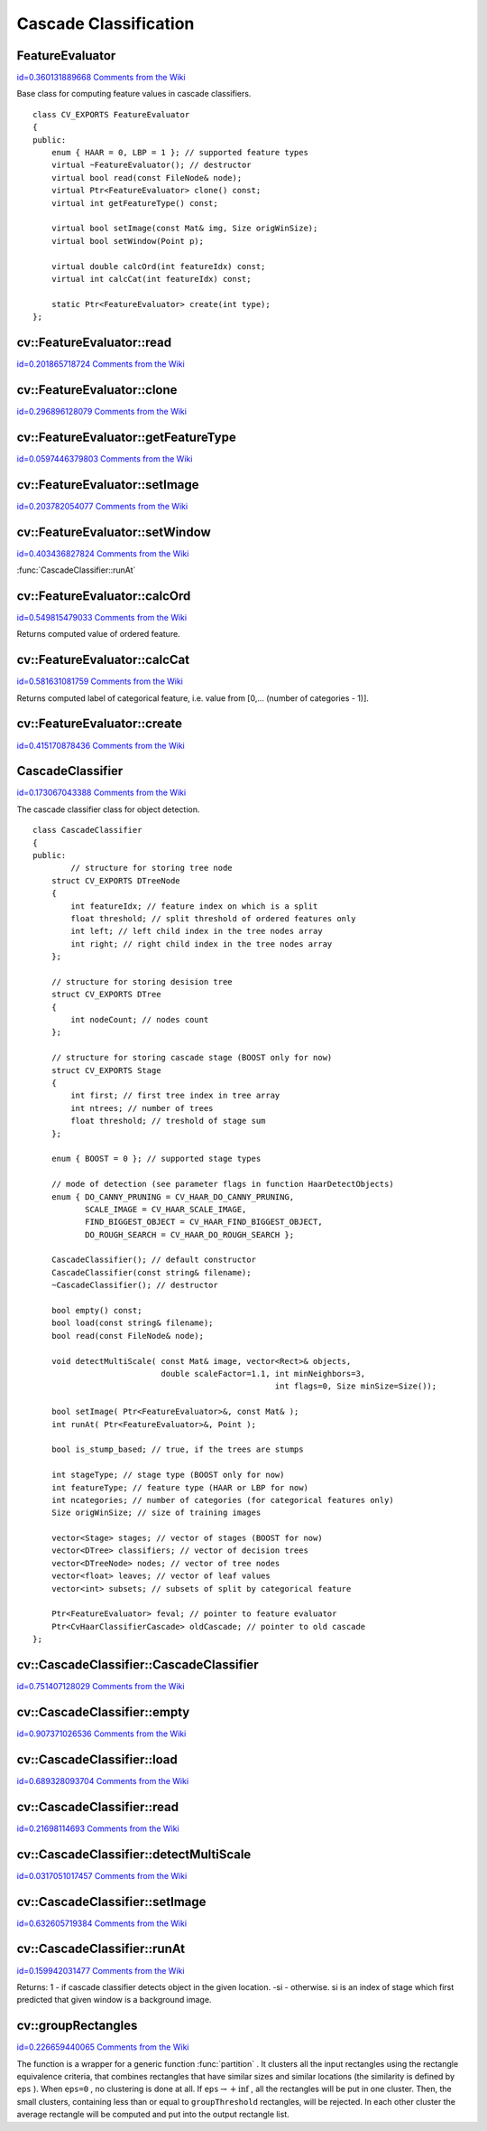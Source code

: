 Cascade Classification
======================

.. highlight:: cpp



.. index:: FeatureEvaluator

.. _FeatureEvaluator:

FeatureEvaluator
----------------

`id=0.360131889668 Comments from the Wiki <http://opencv.willowgarage.com/wiki/documentation/cpp/objdetect/FeatureEvaluator>`__

.. ctype:: FeatureEvaluator



Base class for computing feature values in cascade classifiers.




::


    
    class CV_EXPORTS FeatureEvaluator
    {
    public:    
        enum { HAAR = 0, LBP = 1 }; // supported feature types 
        virtual ~FeatureEvaluator(); // destructor
        virtual bool read(const FileNode& node);
        virtual Ptr<FeatureEvaluator> clone() const;
        virtual int getFeatureType() const;
        
        virtual bool setImage(const Mat& img, Size origWinSize);
        virtual bool setWindow(Point p);
    
        virtual double calcOrd(int featureIdx) const;
        virtual int calcCat(int featureIdx) const;
    
        static Ptr<FeatureEvaluator> create(int type);
    };
    

..


.. index:: FeatureEvaluator::read


cv::FeatureEvaluator::read
--------------------------

`id=0.201865718724 Comments from the Wiki <http://opencv.willowgarage.com/wiki/documentation/cpp/objdetect/FeatureEvaluator%3A%3Aread>`__




.. cfunction:: bool FeatureEvaluator::read(const FileNode\& node)

    Reads parameters of the features from a FileStorage node.





    
    :param node: File node from which the feature parameters are read. 
    
    
    

.. index:: FeatureEvaluator::clone


cv::FeatureEvaluator::clone
---------------------------

`id=0.296896128079 Comments from the Wiki <http://opencv.willowgarage.com/wiki/documentation/cpp/objdetect/FeatureEvaluator%3A%3Aclone>`__




.. cfunction:: Ptr<FeatureEvaluator> FeatureEvaluator::clone() const

    Returns a full copy of the feature evaluator.




.. index:: FeatureEvaluator::getFeatureType


cv::FeatureEvaluator::getFeatureType
------------------------------------

`id=0.0597446379803 Comments from the Wiki <http://opencv.willowgarage.com/wiki/documentation/cpp/objdetect/FeatureEvaluator%3A%3AgetFeatureType>`__




.. cfunction:: int FeatureEvaluator::getFeatureType() const

    Returns the feature type (HAAR or LBP for now).




.. index:: FeatureEvaluator::setImage


cv::FeatureEvaluator::setImage
------------------------------

`id=0.203782054077 Comments from the Wiki <http://opencv.willowgarage.com/wiki/documentation/cpp/objdetect/FeatureEvaluator%3A%3AsetImage>`__




.. cfunction:: bool FeatureEvaluator::setImage(const Mat\& img, Size origWinSize)

    Sets the image in which to compute the features.





    
    :param img: Matrix of type   ``CV_8UC1``  containing the image in which to compute the features. 
    
    
    :param origWinSize: Size of training images. 
    
    
    

.. index:: FeatureEvaluator::setWindow


cv::FeatureEvaluator::setWindow
-------------------------------

`id=0.403436827824 Comments from the Wiki <http://opencv.willowgarage.com/wiki/documentation/cpp/objdetect/FeatureEvaluator%3A%3AsetWindow>`__


:func:`CascadeClassifier::runAt`


.. cfunction:: bool FeatureEvaluator::setWindow(Point p)

    Sets window in the current image in which the features will be computed (called by ).





    
    :param p: The upper left point of window in which the features will be computed. Size of the window is equal to size of training images. 
    
    
    

.. index:: FeatureEvaluator::calcOrd


cv::FeatureEvaluator::calcOrd
-----------------------------

`id=0.549815479033 Comments from the Wiki <http://opencv.willowgarage.com/wiki/documentation/cpp/objdetect/FeatureEvaluator%3A%3AcalcOrd>`__




.. cfunction:: double FeatureEvaluator::calcOrd(int featureIdx) const

    Computes value of an ordered (numerical) feature.





    
    :param featureIdx: Index of feature whose value will be computed. 
    
    
    
Returns computed value of ordered feature.


.. index:: FeatureEvaluator::calcCat


cv::FeatureEvaluator::calcCat
-----------------------------

`id=0.581631081759 Comments from the Wiki <http://opencv.willowgarage.com/wiki/documentation/cpp/objdetect/FeatureEvaluator%3A%3AcalcCat>`__




.. cfunction:: int FeatureEvaluator::calcCat(int featureIdx) const

    Computes value of a categorical feature.





    
    :param featureIdx: Index of feature whose value will be computed. 
    
    
    
Returns computed label of categorical feature, i.e. value from [0,... (number of categories - 1)].


.. index:: FeatureEvaluator::create


cv::FeatureEvaluator::create
----------------------------

`id=0.415170878436 Comments from the Wiki <http://opencv.willowgarage.com/wiki/documentation/cpp/objdetect/FeatureEvaluator%3A%3Acreate>`__




.. cfunction:: static Ptr<FeatureEvaluator> FeatureEvaluator::create(int type)

    Constructs feature evaluator.





    
    :param type: Type of features evaluated by cascade (HAAR or LBP for now). 
    
    
    

.. index:: CascadeClassifier

.. _CascadeClassifier:

CascadeClassifier
-----------------

`id=0.173067043388 Comments from the Wiki <http://opencv.willowgarage.com/wiki/documentation/cpp/objdetect/CascadeClassifier>`__

.. ctype:: CascadeClassifier



The cascade classifier class for object detection.




::


    
    class CascadeClassifier
    {
    public:
            // structure for storing tree node
        struct CV_EXPORTS DTreeNode 
        {
            int featureIdx; // feature index on which is a split
            float threshold; // split threshold of ordered features only
            int left; // left child index in the tree nodes array
            int right; // right child index in the tree nodes array
        };
        
        // structure for storing desision tree
        struct CV_EXPORTS DTree 
        {
            int nodeCount; // nodes count
        };
        
        // structure for storing cascade stage (BOOST only for now)
        struct CV_EXPORTS Stage
        {
            int first; // first tree index in tree array
            int ntrees; // number of trees
            float threshold; // treshold of stage sum
        };
        
        enum { BOOST = 0 }; // supported stage types
        
        // mode of detection (see parameter flags in function HaarDetectObjects)
        enum { DO_CANNY_PRUNING = CV_HAAR_DO_CANNY_PRUNING,
               SCALE_IMAGE = CV_HAAR_SCALE_IMAGE,
               FIND_BIGGEST_OBJECT = CV_HAAR_FIND_BIGGEST_OBJECT,
               DO_ROUGH_SEARCH = CV_HAAR_DO_ROUGH_SEARCH }; 
    
        CascadeClassifier(); // default constructor
        CascadeClassifier(const string& filename);
        ~CascadeClassifier(); // destructor
        
        bool empty() const;
        bool load(const string& filename);
        bool read(const FileNode& node);
    
        void detectMultiScale( const Mat& image, vector<Rect>& objects, 
                               double scaleFactor=1.1, int minNeighbors=3, 
                                                       int flags=0, Size minSize=Size());
        
        bool setImage( Ptr<FeatureEvaluator>&, const Mat& );
        int runAt( Ptr<FeatureEvaluator>&, Point );
    
        bool is_stump_based; // true, if the trees are stumps
    
        int stageType; // stage type (BOOST only for now)
        int featureType; // feature type (HAAR or LBP for now)
        int ncategories; // number of categories (for categorical features only) 
        Size origWinSize; // size of training images
        
        vector<Stage> stages; // vector of stages (BOOST for now)
        vector<DTree> classifiers; // vector of decision trees
        vector<DTreeNode> nodes; // vector of tree nodes
        vector<float> leaves; // vector of leaf values
        vector<int> subsets; // subsets of split by categorical feature
    
        Ptr<FeatureEvaluator> feval; // pointer to feature evaluator
        Ptr<CvHaarClassifierCascade> oldCascade; // pointer to old cascade
    };
    

..


.. index:: CascadeClassifier::CascadeClassifier


cv::CascadeClassifier::CascadeClassifier
----------------------------------------

`id=0.751407128029 Comments from the Wiki <http://opencv.willowgarage.com/wiki/documentation/cpp/objdetect/CascadeClassifier%3A%3ACascadeClassifier>`__




.. cfunction:: CascadeClassifier::CascadeClassifier(const string\& filename)

    Loads the classifier from file.





    
    :param filename: Name of file from which classifier will be load. 
    
    
    

.. index:: CascadeClassifier::empty


cv::CascadeClassifier::empty
----------------------------

`id=0.907371026536 Comments from the Wiki <http://opencv.willowgarage.com/wiki/documentation/cpp/objdetect/CascadeClassifier%3A%3Aempty>`__




.. cfunction:: bool CascadeClassifier::empty() const

    Checks if the classifier has been loaded or not.




.. index:: CascadeClassifier::load


cv::CascadeClassifier::load
---------------------------

`id=0.689328093704 Comments from the Wiki <http://opencv.willowgarage.com/wiki/documentation/cpp/objdetect/CascadeClassifier%3A%3Aload>`__




.. cfunction:: bool CascadeClassifier::load(const string\& filename)

    Loads the classifier from file. The previous content is destroyed.





    
    :param filename: Name of file from which classifier will be load. File may contain as old haar classifier (trained by haartraining application) or new cascade classifier (trained traincascade application). 
    
    
    

.. index:: CascadeClassifier::read


cv::CascadeClassifier::read
---------------------------

`id=0.21698114693 Comments from the Wiki <http://opencv.willowgarage.com/wiki/documentation/cpp/objdetect/CascadeClassifier%3A%3Aread>`__




.. cfunction:: bool CascadeClassifier::read(const FileNode\& node)

    Reads the classifier from a FileStorage node. File may contain a new cascade classifier (trained traincascade application) only.




.. index:: CascadeClassifier::detectMultiScale


cv::CascadeClassifier::detectMultiScale
---------------------------------------

`id=0.0317051017457 Comments from the Wiki <http://opencv.willowgarage.com/wiki/documentation/cpp/objdetect/CascadeClassifier%3A%3AdetectMultiScale>`__




.. cfunction:: void CascadeClassifier::detectMultiScale( const Mat\& image,                            vector<Rect>\& objects,                            double scaleFactor=1.1,                            int minNeighbors=3, int flags=0,                            Size minSize=Size())

    Detects objects of different sizes in the input image. The detected objects are returned as a list of rectangles.





    
    :param image: Matrix of type   ``CV_8U``  containing the image in which to detect objects. 
    
    
    :param objects: Vector of rectangles such that each rectangle contains the detected object. 
    
    
    :param scaleFactor: Specifies how much the image size is reduced at each image scale. 
    
    
    :param minNeighbors: Speficifes how many neighbors should each candiate rectangle have to retain it. 
    
    
    :param flags: This parameter is not used for new cascade and have the same meaning for old cascade as in function cvHaarDetectObjects. 
    
    
    :param minSize: The minimum possible object size. Objects smaller than that are ignored. 
    
    
    

.. index:: CascadeClassifier::setImage


cv::CascadeClassifier::setImage
-------------------------------

`id=0.632605719384 Comments from the Wiki <http://opencv.willowgarage.com/wiki/documentation/cpp/objdetect/CascadeClassifier%3A%3AsetImage>`__




.. cfunction:: bool CascadeClassifier::setImage( Ptr<FeatureEvaluator>\& feval, const Mat\& image )

    Sets the image for detection (called by detectMultiScale at each image level).





    
    :param feval: Pointer to feature evaluator which is used for computing features. 
    
    
    :param image: Matrix of type   ``CV_8UC1``  containing the image in which to compute the features. 
    
    
    

.. index:: CascadeClassifier::runAt


cv::CascadeClassifier::runAt
----------------------------

`id=0.159942031477 Comments from the Wiki <http://opencv.willowgarage.com/wiki/documentation/cpp/objdetect/CascadeClassifier%3A%3ArunAt>`__




.. cfunction:: int CascadeClassifier::runAt( Ptr<FeatureEvaluator>\& feval, Point pt )

    Runs the detector at the specified point (the image that the detector is working with should be set by setImage).





    
    :param feval: Feature evaluator which is used for computing features. 
    
    
    :param pt: The upper left point of window in which the features will be computed. Size of the window is equal to size of training images. 
    
    
    
Returns:
1 - if cascade classifier detects object in the given location.
-si - otherwise. si is an index of stage which first predicted that given window is a background image.


.. index:: groupRectangles


cv::groupRectangles
-------------------

`id=0.226659440065 Comments from the Wiki <http://opencv.willowgarage.com/wiki/documentation/cpp/objdetect/groupRectangles>`__




.. cfunction:: void groupRectangles(vector<Rect>\& rectList,                     int groupThreshold, double eps=0.2)

    Groups the object candidate rectangles





    
    :param rectList: The input/output vector of rectangles. On output there will be retained and grouped rectangles 
    
    
    :param groupThreshold: The minimum possible number of rectangles, minus 1, in a group of rectangles to retain it. 
    
    
    :param eps: The relative difference between sides of the rectangles to merge them into a group 
    
    
    
The function is a wrapper for a generic function 
:func:`partition`
. It clusters all the input rectangles using the rectangle equivalence criteria, that combines rectangles that have similar sizes and similar locations (the similarity is defined by 
``eps``
). When 
``eps=0``
, no clustering is done at all. If 
:math:`\texttt{eps}\rightarrow +\inf`
, all the rectangles will be put in one cluster. Then, the small clusters, containing less than or equal to 
``groupThreshold``
rectangles, will be rejected. In each other cluster the average rectangle will be computed and put into the output rectangle list.  
